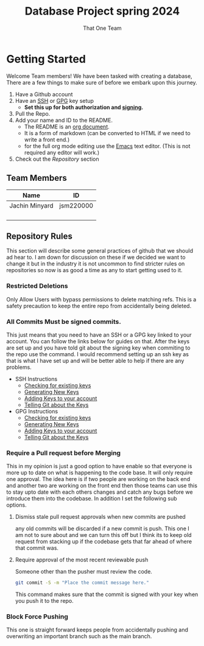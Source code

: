 #+TITLE: Database Project spring 2024
#+AUTHOR: That One Team
:PROPERTIES:
#+LATEX_CLASS: article
#+STARTUP: overview
#+OPTIONS: toc:nil
#+OPTIONS: todo:nil
#+OPTIONS: H:6
#+OPTIONS: num:0
#+LATEX_HEADER: \usepackage[margin=.75in]{geometry}
#+LATEX_HEADER_EXTRA: \usepackage{tikz}
#+LATEX_HEADER_EXTRA: \usepackage{graphicx}
:END:
* Getting Started
Welcome Team members! We have been tasked with creating a database, There are a few things to make sure of before we embark upon this journey.
1. Have a Github account
2. Have an [[https://docs.github.com/en/authentication/connecting-to-github-with-ssh/checking-for-existing-ssh-keys][SSH]] or [[https://docs.github.com/en/authentication/managing-commit-signature-verification/checking-for-existing-gpg-keys][GPG]] key setup
   * *Set this up for both authorization and [[https://docs.github.com/en/authentication/managing-commit-signature-verification/about-commit-signature-verification][signing]].*
3. Pull the Repo.
4. Add your name and ID to the README.
   - The README is an [[https://orgmode.org/][org document]].
   - It is a form of markdown (can be converted to HTML if we need to write a front end.)
   - for the full org mode editing use the [[https://www.gnu.org/software/emacs/][Emacs]] text editor. (This is not required any editor will work.)
5. Check out the [[*Repository Rules][Repository]] section

** Team Members
#+attr_latex: :align ||c|c|| :center t
|----------------+-----------|
|----------------+-----------|
| Name           | ID        |
|----------------+-----------|
| Jachin Minyard | jsm220000 |
|   |           |
|                |           |
|                |           |
|----------------+-----------|
|                |           |
|----------------+-----------|

** Repository Rules
This section will describe some general practices of github that we should ad hear to. I am down for discussion on these if we decided we want to change it but in the industry it is not uncommon to find stricter rules on repositories so now is as good a time as any to start getting used to it.
*** Restricted Deletions
Only Allow Users with bypass permissions to delete matching refs. This is a safety precaution to keep the entire repo from accidentally being deleted.

*** All Commits Must be signed commits.
This just means that you need to have an SSH or a GPG key linked to your account. You can follow the links below for guides on that. After the keys are set up and you have told git about the signing key when commiting to the repo use the command. I would recommend setting up an ssh key as that is what I have set up and will be better able to help if there are any problems.
- SSH Instructions
  - [[https://docs.github.com/en/authentication/connecting-to-github-with-ssh/checking-for-existing-ssh-keys][Checking for existing keys]]
  - [[https://docs.github.com/en/authentication/connecting-to-github-with-ssh/generating-a-new-ssh-key-and-adding-it-to-the-ssh-agent][Generating New Keys]]
  - [[https://docs.github.com/en/authentication/connecting-to-github-with-ssh/adding-a-new-ssh-key-to-your-github-account][Adding Keys to your account]]
  - [[https://docs.github.com/en/authentication/managing-commit-signature-verification/telling-git-about-your-signing-key][Telling Git about the Keys]]
- GPG Instructions
  - [[https://docs.github.com/en/authentication/managing-commit-signature-verification/checking-for-existing-gpg-keys][Checking for existing keys]]
  - [[https://docs.github.com/en/authentication/managing-commit-signature-verification/generating-a-new-gpg-key][Generating New Keys]]
  - [[https://docs.github.com/en/authentication/managing-commit-signature-verification/adding-a-gpg-key-to-your-github-account][Adding Keys to your account]]
  - [[https://docs.github.com/en/authentication/managing-commit-signature-verification/telling-git-about-your-signing-key][Telling Git about the Keys]]
    
*** Require a Pull request before Merging
This in my opinion is just a good option to have enable so that everyone is more up to date on what is happening to the code base. It will only require one approval. The idea here is if two people are working on the back end and another two are working on the front end then those teams can use this to stay upto date with each others changes and catch any bugs before we introduce them into the codebase. In addition I set the following sub options.
**** Dismiss stale pull request approvals when new commits are pushed
any old commits will be discarded if a new commit is push. This one I am not to sure about and we can turn this off but I think its to keep old request from stacking up if the codebase gets that far ahead of where that commit was.
**** Require approval of the most recent reviewable push
Someone other than the pusher must review the code.




#+begin_src bash
  git commit -S -m "Place the commit message here."
#+end_src
This command makes sure that the commit is signed with your key when you push it to the repo.

*** Block Force Pushing
This one is straight forward keeps people from accidentally pushing and overwriting an important branch such as the main branch.

